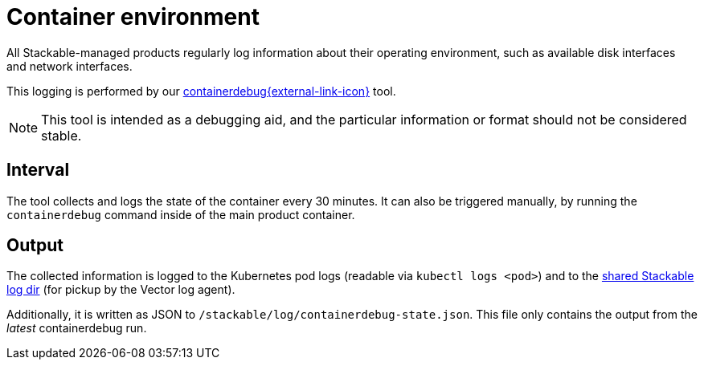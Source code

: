 = Container environment

All Stackable-managed products regularly log information about their operating
environment, such as available disk interfaces and network interfaces.

This logging is performed by our https://github.com/stackabletech/containerdebug[containerdebug{external-link-icon}^] tool.

NOTE: This tool is intended as a debugging aid, and the particular information or
format should not be considered stable.

== Interval

The tool collects and logs the state of the container every 30 minutes. It can also
be triggered manually, by running the `containerdebug` command inside of the
main product container.

== Output

The collected information is logged to the Kubernetes pod logs (readable via `kubectl logs <pod>`)
and to the xref:observability/logging.adoc#architecture[shared Stackable log dir]
(for pickup by the Vector log agent).

Additionally, it is written as JSON to `/stackable/log/containerdebug-state.json`.
This file only contains the output from the _latest_ containerdebug run.
